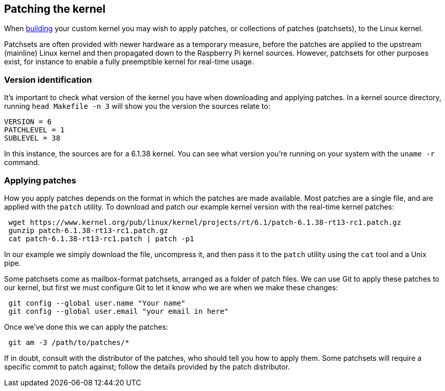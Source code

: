 == Patching the kernel

When xref:linux_kernel.adoc#building[building] your custom kernel you may wish to apply patches, or collections of patches (patchsets), to the Linux kernel.

Patchsets are often provided with newer hardware as a temporary measure, before the patches are applied to the upstream (mainline) Linux kernel and then propagated down to the Raspberry Pi kernel sources. However, patchsets for other purposes exist, for instance to enable a fully preemptible kernel for real-time usage.

=== Version identification

It's important to check what version of the kernel you have when downloading and applying patches. In a kernel source directory, running `head Makefile -n 3` will show you the version the sources relate to:

[source]
----
VERSION = 6
PATCHLEVEL = 1
SUBLEVEL = 38
----

In this instance, the sources are for a 6.1.38 kernel. You can see what version you're running on your system with the `uname -r` command.

=== Applying patches

How you apply patches depends on the format in which the patches are made available. Most patches are a single file, and are applied with the `patch` utility. To download and patch our example kernel version with the real-time kernel patches:

[,bash]
----
 wget https://www.kernel.org/pub/linux/kernel/projects/rt/6.1/patch-6.1.38-rt13-rc1.patch.gz
 gunzip patch-6.1.38-rt13-rc1.patch.gz
 cat patch-6.1.38-rt13-rc1.patch | patch -p1
----

In our example we simply download the file, uncompress it, and then pass it to the `patch` utility using the `cat` tool and a Unix pipe.

Some patchsets come as mailbox-format patchsets, arranged as a folder of patch files. We can use Git to apply these patches to our kernel, but first we must configure Git to let it know who we are when we make these changes:

[,bash]
----
 git config --global user.name "Your name"
 git config --global user.email "your email in here"
----

Once we've done this we can apply the patches:

[,bash]
----
 git am -3 /path/to/patches/*
----

If in doubt, consult with the distributor of the patches, who should tell you how to apply them. Some patchsets will require a specific commit to patch against; follow the details provided by the patch distributor.
